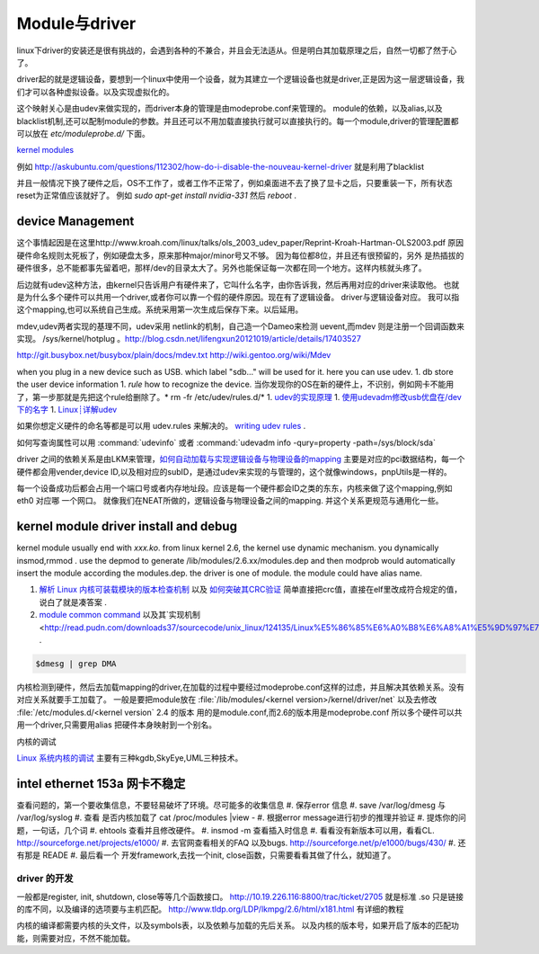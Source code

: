 ==============
Module与driver 
==============


linux下driver的安装还是很有挑战的，会遇到各种的不兼合，并且会无法适从。但是明白其加载原理之后，自然一切都了然于心了。

driver起的就是逻辑设备，要想到一个linux中使用一个设备，就为其建立一个逻辑设备也就是driver,正是因为这一层逻辑设备，我们才可以各种虚拟设备。以及实现虚拟化的。

这个映射关心是由udev来做实现的，而driver本身的管理是由modeprobe.conf来管理的。
module的依赖，以及alias,以及blacklist机制,还可以配制module的参数。并且还可以不用加载直接执行就可以直接执行的。每一个module,driver的管理配置都可以放在 `etc/moduleprobe.d/` 下面。

`kernel modules <https://wiki.archlinux.org/index.php/kernel_modules>`_ 

例如  http://askubuntu.com/questions/112302/how-do-i-disable-the-nouveau-kernel-driver 就是利用了blacklist


并且一般情况下换了硬件之后，OS不工作了，或者工作不正常了，例如桌面进不去了换了显卡之后，只要重装一下，所有状态reset为正常值应该就好了。
例如 `sudo apt-get install nvidia-331` 然后 `reboot` .

device Management
-----------------

这个事情起因是在这里http://www.kroah.com/linux/talks/ols_2003_udev_paper/Reprint-Kroah-Hartman-OLS2003.pdf
原因硬件命名规则太死板了，例如硬盘太多，原来那种major/minor号又不够。 因为每位都8位，并且还有很预留的，另外
是热插拔的硬件很多，总不能都事先留着吧，那样/dev的目录太大了。另外也能保证每一次都在同一个地方。这样内核就头疼了。

后边就有udev这种方法，由kernel只告诉用户有硬件来了，它叫什么名字，由你告诉我，然后再用对应的driver来读取他。
也就是为什么多个硬件可以共用一个driver,或者你可以靠一个假的硬件原因。现在有了逻辑设备。 driver与逻辑设备对应。
我可以指这个mapping,也可以系统自己生成。系统采用第一次生成后保存下来。以后延用。

mdev,udev两者实现的基理不同，udev采用 netlink的机制，自己造一个Dameo来检测 uevent,而mdev 则是注册一个回调函数来实现。 /sys/kernel/hotplug 。http://blog.csdn.net/lifengxun20121019/article/details/17403527

http://git.busybox.net/busybox/plain/docs/mdev.txt
http://wiki.gentoo.org/wiki/Mdev

when you plug in a new device such as USB. which label "sdb..." will be used for it. here you can use udev. 
1. db store the user device information
1. *rule* how to recognize the device.  当你发现你的OS在新的硬件上，不识别，例如网卡不能用了，第一步那就是先把这个rule给删除了。* rm -fr /etc/udev/rules.d/*
1. `udev的实现原理  <http://blog.csdn.net/absurd/article/details/1587938>`_ 
1. `使用udevadm修改usb优盘在/dev下的名字 <http://blog.csdn.net/fjb2080/article/details/4876314>`_ 
1. `Linux┊详解udev <http://www.mike.org.cn/articles/linux-xiangjie-udev/>`_ 


如果你想定义硬件的命名等都是可以用 udev.rules 来解决的。
`writing udev rules <http://www.reactivated.net/writing_udev_rules.html>`_ . 

如何写查询属性可以用  :command:`udevinfo` 或者 :command:`udevadm info -qury=property -path=/sys/block/sda`

driver 之间的依赖关系是由LKM来管理，`如何自动加载与实现逻辑设备与物理设备的mapping <http://blog.csdn.net/ruixj/article/details/3772798>`_ 主要是对应的pci数据结构，每一个硬件都会用vender,device ID,以及相对应的subID，是通过udev来实现的与管理的，这个就像windows，pnpUtils是一样的。

每一个设备成功后都会占用一个端口号或者内存地址段。应该是每一个硬件都会ID之类的东东，内核来做了这个mapping,例如eth0 对应哪 一个网口。 就像我们在NEAT所做的，逻辑设备与物理设备之间的mapping. 并这个关系更规范与通用化一些。
  
kernel module  driver install and debug
---------------------------------------

kernel module usually end with *xxx.ko*.  from linux kernel 2.6, the kernel use dynamic mechanism. you dynamically insmod,rmmod .  use the depmod to generate /lib/modules/2.6.xx/modules.dep and then modprob would automatically insert the module according the modules.dep.  the driver is one of module.  the module could have alias name. 

.. csv-table::
   :heder: Item,Content,Remark 

   module location , */lib/modules/kernel version /kernel/drivers* ,  ethernet card driver  /lib/modules/2.6.4-gentoo-r4/kernel/drivers/net/r8168.ko ,
   configuration file , etc/modules.autoload.d/XX , you just need to add the module name here. etc/modules.autoload.d/kernel-2.6 ,
   modprobe ,  modprobe  r8168.ko  , the module could have alias name.  etc/modprobe.d/XXXX ,
   depmod  , depmod -a r8168 ,
   dmesg  , kernel会将开机信息存储在ring buffer中。您若是开机时来不及查看信息，可利用dmesg来查看。开机信息亦保存在/var/log目录中，名称为dmesg的文件里。 , dmesg用来显示内核环缓冲区（kernel-ring buffer）内容，内核将各种消息存放在这里。在系统引导时，内核将与硬件和模块初始化相关的信息填到这个缓冲区中。内核环缓冲区中的消息对于诊断系统问题 通常非常有用。在运行dmesg时，它显示大量信息。通常通过less或grep使用管道查看dmesg的输出，这样可以更容易找到待查信息。例如，如果发现硬盘性能低下，可以使用dmesg来检查它们是否运行在DMA模式：,
   
.. seealso::

#. `解析 Linux 内核可装载模块的版本检查机制 <http://www.ibm.com/developerworks/cn/linux/l-cn-kernelmodules/>`_ 以及 `如何突破其CRC验证 <http://blog.aliyun.com/1123>`_ 简单直接把crc值，直接在elf里改成符合规定的值，说白了就是凑答案 .
#. `module common command <http://wiki.linuxdeepin.com/index.php?title=Linux%E5%86%85%E6%A0%B8%E6%A8%A1%E5%9D%97>`_ 以及其`实现机制 <http://read.pudn.com/downloads37/sourcecode/unix_linux/124135/Linux%E5%86%85%E6%A0%B8%E6%A8%A1%E5%9D%97%E7%9A%84%E5%AE%9E%E7%8E%B0%E6%9C%BA%E5%88%B6.PDF>`_ . 

.. code-block::
   
   $dmesg | grep DMA 



内核检测到硬件，然后去加载mapping的driver,在加载的过程中要经过modeprobe.conf这样的过虑，并且解决其依赖关系。没有对应关系就要手工加载了。 
一般是要把module放在 :file:`/lib/modules/<kernel version>/kernel/driver/net` 以及去修改 :file:`/etc/modules.d/<kernel version`
2.4 的版本 用的是module.conf,而2.6的版本用是modeprobe.conf
所以多个硬件可以共用一个driver,只需要用alias 把硬件本身映射到一个别名。


内核的调试

`Linux 系统内核的调试 <http://www.ibm.com/developerworks/cn/linux/l-kdb/>`_  主要有三种kgdb,SkyEye,UML三种技术。


intel  ethernet 153a 网卡不稳定
-------------------------------

查看问题的，第一个要收集信息，不要轻易破坏了环境。尽可能多的收集信息
#.  保存error 信息
#.  save /var/log/dmesg  与 /var/log/syslog
#.  查看 是否内核加载了 cat /proc/modules |view -
#.  根据error message进行初步的推理并验证
#.  提炼你的问题，一句话，几个词
#.  ehtools 查看并且修改硬件。
#.  insmod -m 查看插入时信息
#.  看看没有新版本可以用，看看CL.   http://sourceforge.net/projects/e1000/
#.  去官网查看相关的FAQ 以及bugs.  http://sourceforge.net/p/e1000/bugs/430/
#.  还有那是 READE
#.  最后看一个 开发framework,去找一个init, close函数，只需要看看其做了什么，就知道了。

driver 的开发
=============

一般都是register, init, shutdown, close等等几个函数接口。
http://10.19.226.116:8800/trac/ticket/2705
就是标准 .so 只是链接的库不同，以及编译的选项要与主机匹配。
http://www.tldp.org/LDP/lkmpg/2.6/html/x181.html 有详细的教程


内核的编译都需要内核的头文件，以及symbols表，以及依赖与加载的先后关系。
以及内核的版本号，如果开启了版本的匹配功能，则需要对应，不然不能加载。
